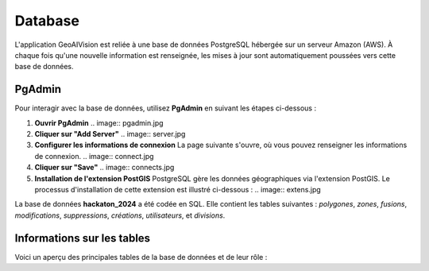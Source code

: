 Database
========

L'application GeoAIVision est reliée à une base de données PostgreSQL hébergée sur un serveur Amazon (AWS).  
À chaque fois qu'une nouvelle information est renseignée, les mises à jour sont automatiquement poussées vers cette base de données.

PgAdmin
-------

Pour interagir avec la base de données, utilisez **PgAdmin** en suivant les étapes ci-dessous :

1. **Ouvrir PgAdmin**  
   .. image:: pgadmin.jpg  
       

2. **Cliquer sur "Add Server"**  
   .. image:: server.jpg  
        

3. **Configurer les informations de connexion**  
   La page suivante s'ouvre, où vous pouvez renseigner les informations de connexion.  
   .. image:: connect.jpg  
       

4. **Cliquer sur "Save"**  
   .. image:: connects.jpg  
       

5. **Installation de l'extension PostGIS**  
   PostgreSQL gère les données géographiques via l'extension PostGIS. Le processus d'installation de cette extension est illustré ci-dessous :  
   .. image:: extens.jpg  
       

La base de données **hackaton_2024** a été codée en SQL. Elle contient les tables suivantes :  
`polygones`, `zones`, `fusions`, `modifications`, `suppressions`, `créations`, `utilisateurs`, et `divisions`.

Informations sur les tables
---------------------------

Voici un aperçu des principales tables de la base de données et de leur rôle :

===============   ===========================================================================
Nom de la table    Description
===============   ===========================================================================
**zone**               Les informations sur les données shapefiles et les rasters.
**polygones**          Les informations sur les polygones.
**utilisateurs**       Les informations sur les utilisateurs ou agents cartographes.
**creations**          Les nouveaux polygones créés par les utilisateurs.
**modifications**      Les modifications apportées aux polygones existants.
**suppressions**       Les polygones supprimés par les utilisateurs.
**fusions**            Les informations sur les fusions de polygones.
**divisions**          Les informations sur les divisions de polygones.
===============   ===========================================================================

